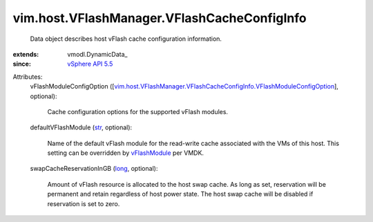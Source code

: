 
vim.host.VFlashManager.VFlashCacheConfigInfo
============================================
  Data object describes host vFlash cache configuration information.
:extends: vmodl.DynamicData_
:since: `vSphere API 5.5 <vim/version.rst#vimversionversion9>`_

Attributes:
    vFlashModuleConfigOption ([`vim.host.VFlashManager.VFlashCacheConfigInfo.VFlashModuleConfigOption <vim/host/VFlashManager/VFlashCacheConfigInfo/VFlashModuleConfigOption.rst>`_], optional):

       Cache configuration options for the supported vFlash modules.
    defaultVFlashModule (`str <https://docs.python.org/2/library/stdtypes.html>`_, optional):

       Name of the default vFlash module for the read-write cache associated with the VMs of this host. This setting can be overridden by `vFlashModule <vim/vm/device/VirtualDisk/VFlashCacheConfigInfo.rst#vFlashModule>`_ per VMDK.
    swapCacheReservationInGB (`long <https://docs.python.org/2/library/stdtypes.html>`_, optional):

       Amount of vFlash resource is allocated to the host swap cache. As long as set, reservation will be permanent and retain regardless of host power state. The host swap cache will be disabled if reservation is set to zero.
